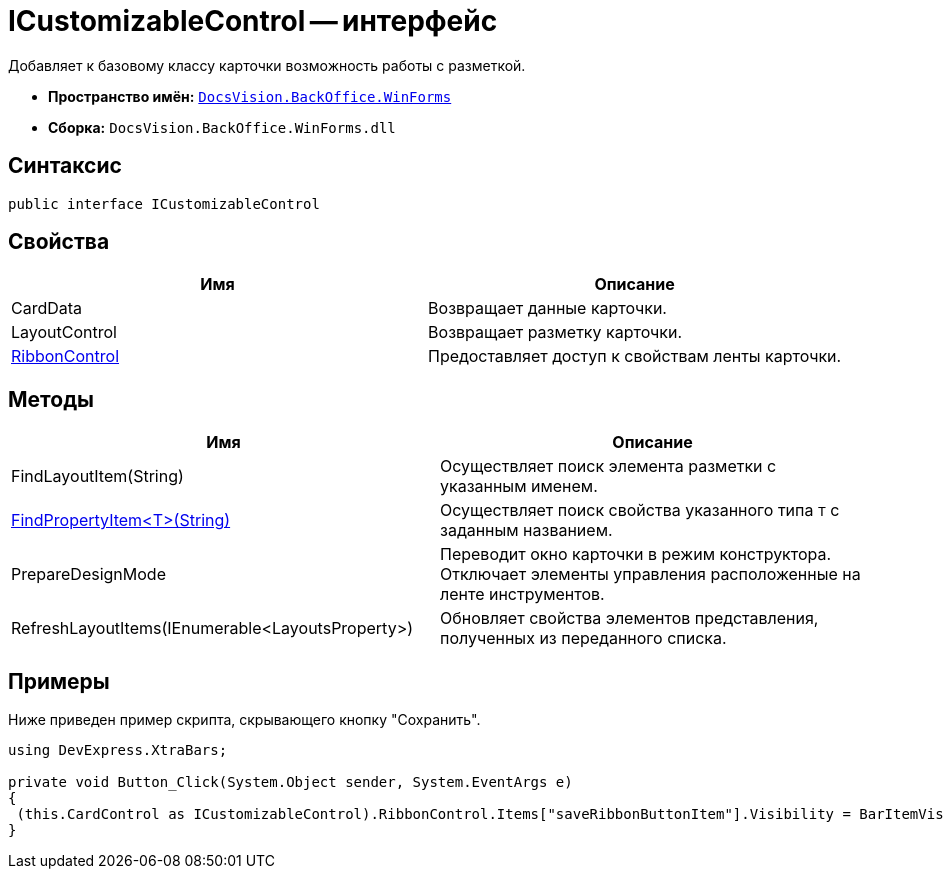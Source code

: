 = ICustomizableControl -- интерфейс

Добавляет к базовому классу карточки возможность работы с разметкой.

* *Пространство имён:* `xref:api/DocsVision/BackOffice/WinForms/WinForms_NS.adoc[DocsVision.BackOffice.WinForms]`
* *Сборка:* `DocsVision.BackOffice.WinForms.dll`

== Синтаксис

[source,csharp]
----
public interface ICustomizableControl
----

== Свойства

[cols=",",options="header"]
|===
|Имя |Описание
|CardData |Возвращает данные карточки.
|LayoutControl |Возвращает разметку карточки.
|xref:api/DocsVision/BackOffice/WinForms/ICustomizableControl.RibbonControl_PR.adoc[RibbonControl] |Предоставляет доступ к свойствам ленты карточки.
|===

== Методы

[cols=",",options="header"]
|===
|Имя |Описание
|FindLayoutItem(String) |Осуществляет поиск элемента разметки с указанным именем.
|xref:api/DocsVision/BackOffice/WinForms/ICustomizableControl.FindPropertyItem_MT.adoc[FindPropertyItem<T>(String)] |Осуществляет поиск свойства указанного типа `T` с заданным названием.
|PrepareDesignMode |Переводит окно карточки в режим конструктора. Отключает элементы управления расположенные на ленте инструментов.
|RefreshLayoutItems(IEnumerable<LayoutsProperty>) |Обновляет свойства элементов представления, полученных из переданного списка.
|===

== Примеры

Ниже приведен пример скрипта, скрывающего кнопку "Сохранить".

[source,csharp]
----
using DevExpress.XtraBars;

private void Button_Click(System.Object sender, System.EventArgs e)
{       
 (this.CardControl as ICustomizableControl).RibbonControl.Items["saveRibbonButtonItem"].Visibility = BarItemVisibility.Never;
}
----
